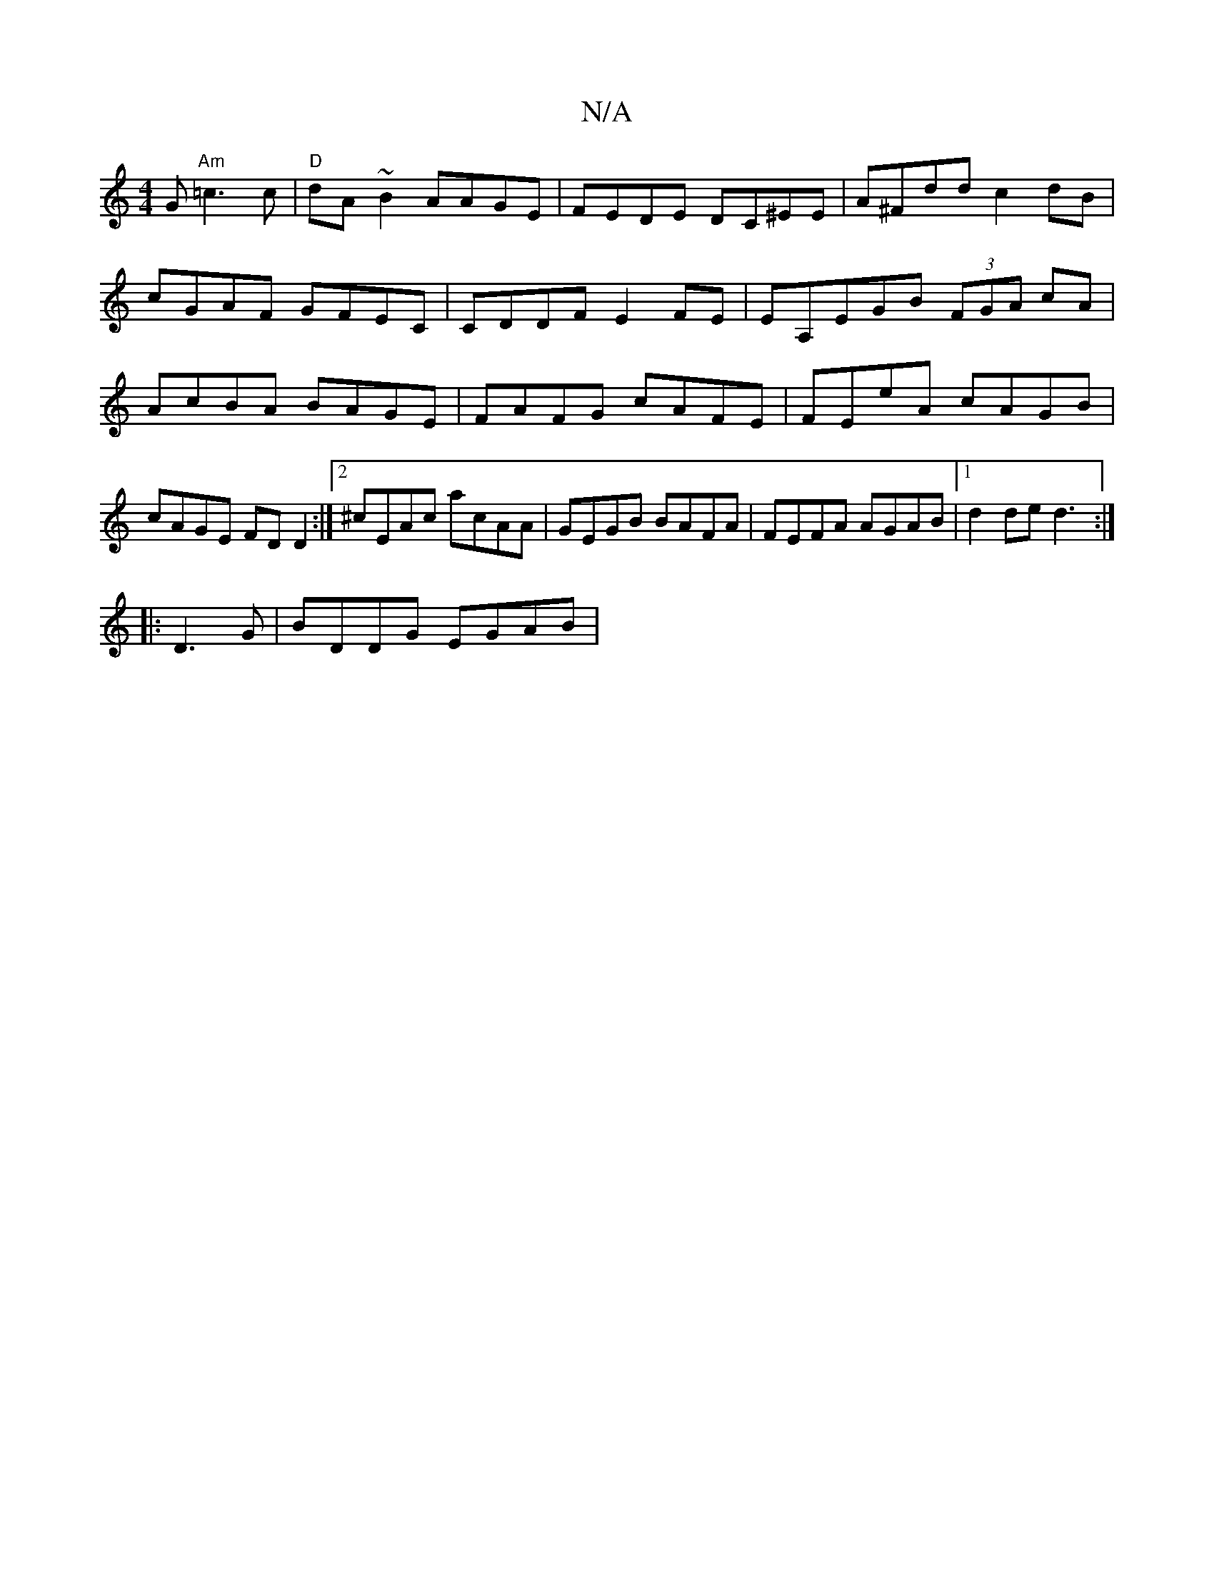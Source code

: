 X:1
T:N/A
M:4/4
R:N/A
K:Cmajor
G "Am"=c3c | "D"dA~B2 AAGE | FEDE DC^EE | A^Fdd c2dB|cGAF GFEC|CDDF E2FE | EA,EGB (3FGA cA|AcBA BAGE|FAFG cAFE|FEeA cAGB|cAGE FD D2:|2 ^cEAc acAA|GEGB BAFA|FEFA AGAB|1 d2 de d3 :|
|: D3 G| BDDG EGAB|1